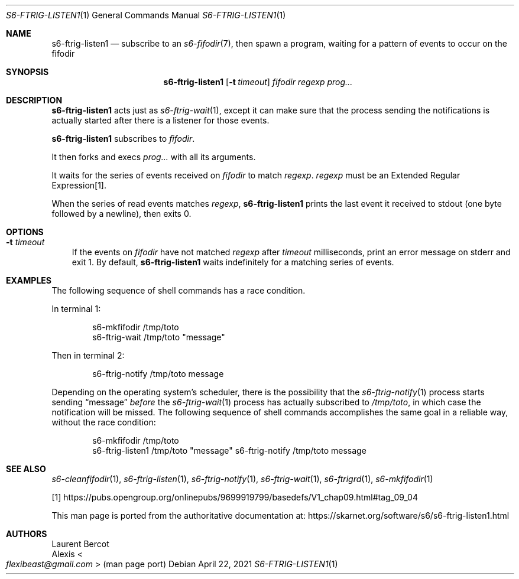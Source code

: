 .Dd April 22, 2021
.Dt S6-FTRIG-LISTEN1 1
.Os
.Sh NAME
.Nm s6-ftrig-listen1
.Nd subscribe to an
.Xr s6-fifodir 7 ,
then spawn a program, waiting for a pattern of events to occur on the
fifodir
.Sh SYNOPSIS
.Nm
.Op Fl t Ar timeout
.Ar fifodir
.Ar regexp
.Ar prog...
.Sh DESCRIPTION
.Nm
acts just as
.Xr s6-ftrig-wait 1 ,
except it can make sure that the process sending the notifications is
actually started after there is a listener for those events.
.Pp
.Nm
subscribes to
.Ar fifodir .
.Pp
It then forks and execs
.Ar prog...
with all its arguments.
.Pp
It waits for the series of events received on
.Ar fifodir
to match
.Ar regexp .
.Ar regexp
must be an Extended Regular Expression[1].
.Pp
When the series of read events matches
.Ar regexp ,
.Nm
prints the last event it received to stdout (one byte followed by a newline),
then exits 0.
.Sh OPTIONS
.Bl -tag -width x
.It Fl t Ar timeout
If the events on
.Ar fifodir
have not matched
.Ar regexp
after
.Ar timeout
milliseconds, print an error message on stderr and exit 1.
By default,
.Nm
waits indefinitely for a matching series of events.
.El
.Sh EXAMPLES
The following sequence of shell commands has a race condition.
.Pp
In terminal 1:
.Bd -literal -offset indent
s6-mkfifodir /tmp/toto
s6-ftrig-wait /tmp/toto "message"
.Ed
.Pp
Then in terminal 2:
.Bd -literal -offset indent
s6-ftrig-notify /tmp/toto message
.Ed
.Pp
Depending on the operating system's scheduler, there is the
possibility that the
.Xr s6-ftrig-notify 1
process starts sending
.Dq message
.Em before
the
.Xr s6-ftrig-wait 1
process has actually subscribed to
.Pa /tmp/toto ,
in which case the notification will be missed.
The following sequence of shell commands accomplishes the same goal in
a reliable way, without the race condition:
.Bd -literal -offset indent
s6-mkfifodir /tmp/toto
s6-ftrig-listen1 /tmp/toto "message" s6-ftrig-notify /tmp/toto message
.Ed
.Sh SEE ALSO
.Xr s6-cleanfifodir 1 ,
.Xr s6-ftrig-listen 1 ,
.Xr s6-ftrig-notify 1 ,
.Xr s6-ftrig-wait 1 ,
.Xr s6-ftrigrd 1 ,
.Xr s6-mkfifodir 1
.Pp
[1]
.Lk https://pubs.opengroup.org/onlinepubs/9699919799/basedefs/V1_chap09.html#tag_09_04
.Pp
This man page is ported from the authoritative documentation at:
.Lk https://skarnet.org/software/s6/s6-ftrig-listen1.html
.Sh AUTHORS
.An Laurent Bercot
.An Alexis Ao Mt flexibeast@gmail.com Ac (man page port)
